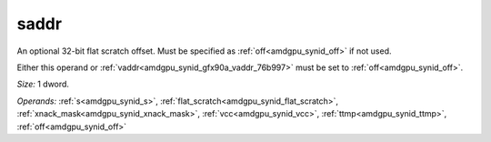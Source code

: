 ..
    **************************************************
    *                                                *
    *   Automatically generated file, do not edit!   *
    *                                                *
    **************************************************

.. _amdgpu_synid_gfx90a_saddr_6060e5:

saddr
=====

An optional 32-bit flat scratch offset. Must be specified as :ref:`off<amdgpu_synid_off>` if not used.

Either this operand or :ref:`vaddr<amdgpu_synid_gfx90a_vaddr_76b997>` must be set to :ref:`off<amdgpu_synid_off>`.

*Size:* 1 dword.

*Operands:* :ref:`s<amdgpu_synid_s>`, :ref:`flat_scratch<amdgpu_synid_flat_scratch>`, :ref:`xnack_mask<amdgpu_synid_xnack_mask>`, :ref:`vcc<amdgpu_synid_vcc>`, :ref:`ttmp<amdgpu_synid_ttmp>`, :ref:`off<amdgpu_synid_off>`
